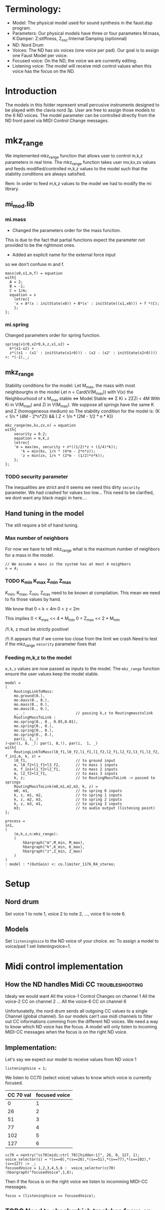 * Terminology:
 - Model: The physical model used for sound synthesis in the faust.dsp program.
 - Parameters: Our physical models have three or four parameters
    M:mass, K:Damper: Z:stiffness, Z_osc:Internal Damping (optionnal)
 - ND: Nord Drum
 - Voices: The ND has six voices (one voice per pad).
     Our goal is to assign one Faust Model per voice.
 - Focused voice: On the ND, the voice we are currently editing.
 - Listening voice: The model will receive midi control values 
   when this voice has the focus on the ND.

* Introduction
The models in this folder represent small percusive instruments
designed to be played with the clavia nord 3p.
User are free to assign those models to the 6 ND voices.
The model parameter can be controlled directly from the ND
front panel via MIDI Control Change messages.

* mkz_range
We implemented mkz_range function that allows user
to control m,k,z parameters in real time.
The mkz_range function takes user mx,kx,zx values
and feeds modified/controlled m,k,z values to the model
such that the stability conditions are always satisfied.

Rem: In order to feed m,k,z values to the model
we had to modify the mi library.
** mi_mod.lib
*** mi.mass
- Changed the parameters order for the mass function.
This is due to the fact that partial functions
expect the parameter not provided to be the rightmost
ones.

- Added an explicit name for the external force input
so we don't confuse m and f.

#+begin_src faust
mass(x0,x1,m,f) = equation
with{
  A = 2;
  B = -1;
  C = 1/m;
  equation = x 
	letrec{
    'x = A*(x : initState(x0)) + B*(x' : initState((x1,x0))) + f *(C);
	};
};
#+end_src

*** mi.spring
Changed parameters order for spring function.
#+begin_src faust
spring(x1r0,x2r0,k,z,x1,x2) =
  k*(x1-x2) +
  z*((x1 - (x1' : initState(x1r0))) - (x2 - (x2' : initState(x2r0)))) <: *(-1),_;
#+end_src

** mkz_range 
Stability conditions for the model:
Let M_max, the mass with most neighbourghs in the model
Let n = Card(V(M_max)) with V(x) the Neighbourhood of x
M_max stable <=> Model Stable <=> Σ Ki + 2ΣZi < 4M
With Ki in V(M_max) and Zi in V(M_max).
We suppose all springs have the same K and Z
(homogeneous medium) so
The stability condition for the model is:
(K < 1/n * (4M - 2*n*Z)) && ( Z < 1/n * (2M - 1/2 * n * K))

#+begin_src faust
mkz_range(mx,kx,zx,n) = equation
with{
    security = 0.2;
    equation = m,k,z
    letrec{
    'm = max(mx, security + n*((1/2)*z + (1/4)*k));
       'k = min(kx, 1/n * (4*m - 2*n*z));
       'z = min(zx, 1/n * (2*m - (1/2)*n*k));
    };
};
#+end_src

*** TODO security parameter 
The inequalities are strict and it
seems we need this dirty =security=
parameter. We had crashed for values too low...
This need to be clarified, we dont want
any black magic in here....

** Hand tuning in the model
The still require a bit of hand tuning.
*** Max number of neighbors
For now we have to tell mkz_range what is
the maximum number of neighbors for a mass
in the model.

#+begin_src faust
// We assume a mass in the system has at most 4 neighbors
n = 4;
#+end_src

*** TODO K_min K_max Z_min Z_max

K_min, K_max, Z_min, Z_max
need to be known at compilation.
This mean we need to fix those values
by hand.

We know that
0 < k < 4m
0 < z < 2m


This implies
0 < K_max << 4 * M_min
0 < Z_max << 2 * M_min

/!\ k, z must be strictly positive!

/!\ It appears that if we come too close from the limit we crash
Need to test if the mkz_range =security= parameter fixes that

*** Feeding m,k,z to the model
=m,k,z= values are now passed as inputs to the model.
The =mkz_range= function ensure the user values keep the model stable.

#+begin_src faust
model =
(
    RoutingLinkToMass: 
    mo.ground(0.),
    mo.mass(0., 0.),
    mo.mass(0., 0.),
    mo.mass(0., 0.),
    _, _:                       // passing k,z to Routingmasstolink
    RoutingMassToLink : 
    mo.spring(0., 0., 0.05,0.01),
    mo.spring(0., 0.),
    mo.spring(0., 0.),
    mo.spring(0., 0.),
    par(i, 1,_)
)~par(i, 8, _): par(i, 8,!), par(i,  1, _)
with{
    RoutingLinkToMass(l0_f1,l0_f2,l1_f1,l1_f2,l2_f1,l2_f2,l3_f1,l3_f2, f_in1,m, k, z) =
    l0_f1,                      // to ground input
    m, l0_f2+l1_f1+l3_f2,       // to mass 1 inputs
    m, f_in1+l1_f2+l2_f1,       // to mass 2 inputs
    m, l2_f2+l3_f1,             // to mass 3 inputs
    k, z;                       // to RoutingMassToLink -> passed to springs
    RoutingMassToLink(m0,m1,m2,m3, k, z) =
    m0, m1,                     // to spring 0 inputs
    k, z, m1, m2,               // to spring 1 inputs
    k, z, m2, m3,               // to spring 2 inputs
    k, z, m3, m1,               // to spring 3 inputs
    m3;                         // to audio output (listening point)
};

process =
in1,
(
    (m,k,z,n:mkz_range):
    (
        hbargraph("m",M_min, M_max),
        hbargraph("k",K_min, K_max),
        hbargraph("z",Z_min, Z_max)
    )
)
: model : *(OutGain) <: co.limiter_1176_R4_stereo;
#+end_src

* Setup
** Nord drum
Set voice 1 to note 1, voice 2 to note 2, ..., voice 6 to note 6.

** Models
Set =listeningVoice= to the ND voice of your choice.
ex: To assign a model to voice/pad 1 set listeningvoice=1.

* Midi control implementation 
** How the ND handles Midi CC :troubleshooting:

Idealy we would want
All the voice-1 Control Changes on channel 1
All the voice-2 CC on channel 2
 ...
All the voice-6 CC on channel 6

Unfortunatelly, the nord drum sends all outgoing 
CC values to a single Channel (global channel).
So our models can't use midi channels to filter out CC informations
comming from the different ND voices. 
We need a way to know which ND voice has the focus.
A model will only listen to incoming MIDI-CC messages when the focus
is on the right ND voice. 

** Implementation:
Let's say we expect our model to receive values from ND voice 1
#+begin_src faust
listeningVoice = 1;
#+end_src

We listen to CC70 (select voice) values to know which voice is currently focused.
 |-----------+---------------|
 | CC 70 val | focused voice |
 |-----------+---------------|
 |         0 |             1 |
 |        26 |             2 |
 |        51 |             3 |
 |        77 |             4 |
 |       102 |             5 |
 |       127 |             6 |
 |-----------+---------------|

#+begin_src faust
cc70 = nentry("cc70[midi:ctrl 70][hidden:1]", 26, 0, 127, 1);
voice_selector(s) = *(s==0),*(s==26),*(s==51),*(s==77),*(s==102),*(s==127) :> _;
focusedVoice = 1,2,3,4,5,6 :  voice_selector(cc70) :hbargraph("focusedVoice",1,6);
#+end_src

Then if the focus is on the right voice we listen to incomming MIDI-CC messages.
#+begin_src faust
focus = (listeningVoice == focusedVoice);
#+end_src

** TODO Need to check which track has focus on startup
For the moment we need to touch the "ch-select" buttons for
the control to start.

** ND-CC
| CC |                   |
|  0 | Bank Select MSB   |
|  7 | Level             |
| 10 | Pan               |
| 12 | Reverb type       |
| 13 | Reverb Color      |
| 14 | Noise Filter Freq |
| 15 | Noise Filer Type  |
| 16 | Noise Dyn Filter  |
| 17 | Noise Filter Res  |
| 18 | Noise Level       |
| 19 | Tone Level        |
| 20 | Noise Decay Mode  |
| 21 | Noise Decay       |
| 23 | Dist Amount       |
| 24 | Dist Type         |
| 25 | EQ Freq           |
| 26 | EQ Gain           |
| 30 | Tone Spectra      |
| 31 | Tone Pitch MSB    |
| 32 | Bank Select LSB   |
| 44 | Delay Rate        |
| 45 | Delay Feedback    |
| 46 | Tone Wave         |
| 47 | Delay Amount      |
| 48 | Reverb Amount     |
| 49 | Tone Decay Mode   |
| 50 | Tone Decay        |
| 52 | Tone Freq         |
| 53 | Tone Dyn Filter   |
| 54 | Tone Bend Amount  |
| 55 | Tone Bend Time    |
| 56 | Click Level       |
| 57 | Click type        |
| 59 | Mono Group        |
| 63 | Tone Pitch LSB    |
| 70 | Channel Select    |


